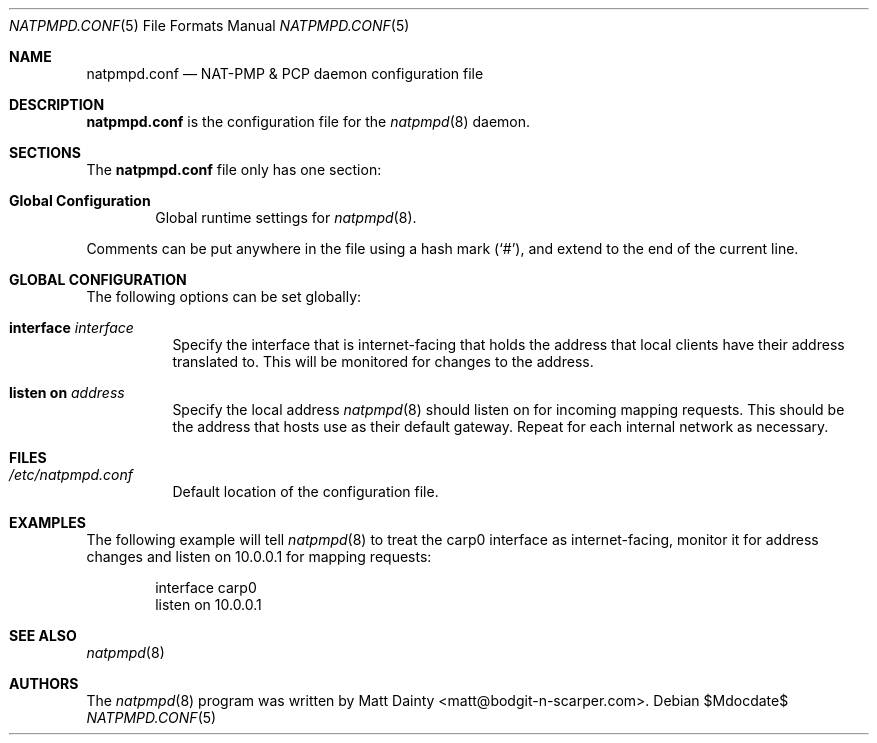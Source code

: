 .\"
.\" Copyright (c) 2014 Matt Dainty <matt@bodgit-n-scarper.com>
.\"
.\" Permission to use, copy, modify, and distribute this software for any
.\" purpose with or without fee is hereby granted, provided that the above
.\" copyright notice and this permission notice appear in all copies.
.\"
.\" THE SOFTWARE IS PROVIDED "AS IS" AND THE AUTHOR DISCLAIMS ALL WARRANTIES
.\" WITH REGARD TO THIS SOFTWARE INCLUDING ALL IMPLIED WARRANTIES OF
.\" MERCHANTABILITY AND FITNESS. IN NO EVENT SHALL THE AUTHOR BE LIABLE FOR
.\" ANY SPECIAL, DIRECT, INDIRECT, OR CONSEQUENTIAL DAMAGES OR ANY DAMAGES
.\" WHATSOEVER RESULTING FROM LOSS OF USE, DATA OR PROFITS, WHETHER IN AN
.\" ACTION OF CONTRACT, NEGLIGENCE OR OTHER TORTIOUS ACTION, ARISING OUT OF
.\" OR IN CONNECTION WITH THE USE OR PERFORMANCE OF THIS SOFTWARE.
.\"
.Dd $Mdocdate$
.Dt NATPMPD.CONF 5
.Os
.Sh NAME
.Nm natpmpd.conf
.Nd NAT-PMP & PCP daemon configuration file
.Sh DESCRIPTION
.Nm
is the configuration file for the
.Xr natpmpd 8
daemon.
.Sh SECTIONS
The
.Nm
file only has one section:
.Bl -tag -width xxxx
.It Sy Global Configuration
Global runtime settings for
.Xr natpmpd 8 .
.El
.Pp
Comments can be put anywhere in the file using a hash mark
.Pq Sq # ,
and extend to the end of the current line.
.Sh GLOBAL CONFIGURATION
The following options can be set globally:
.Pp
.Bl -tag -width Ds -compact
.It Ic interface Ar interface
Specify the interface that is internet-facing that holds the address that
local clients have their address translated to.
This will be monitored for changes to the address.
.Pp
.It Ic listen on Ar address
Specify the local address
.Xr natpmpd 8
should listen on for incoming mapping requests.
This should be the address that hosts use as their default gateway.
Repeat for each internal network as necessary.
.El
.Sh FILES
.Bl -tag -compact
.It Pa /etc/natpmpd.conf
Default location of the configuration file.
.El
.Sh EXAMPLES
The following example will tell
.Xr natpmpd 8
to treat the carp0 interface as internet-facing, monitor it for address
changes and listen on 10.0.0.1 for mapping requests:
.Bd -literal -offset indent
interface carp0
listen on 10.0.0.1
.Ed
.Sh SEE ALSO
.Xr natpmpd 8
.Sh AUTHORS
The
.Xr natpmpd 8
program was written by
.An Matt Dainty Aq matt@bodgit-n-scarper.com .
